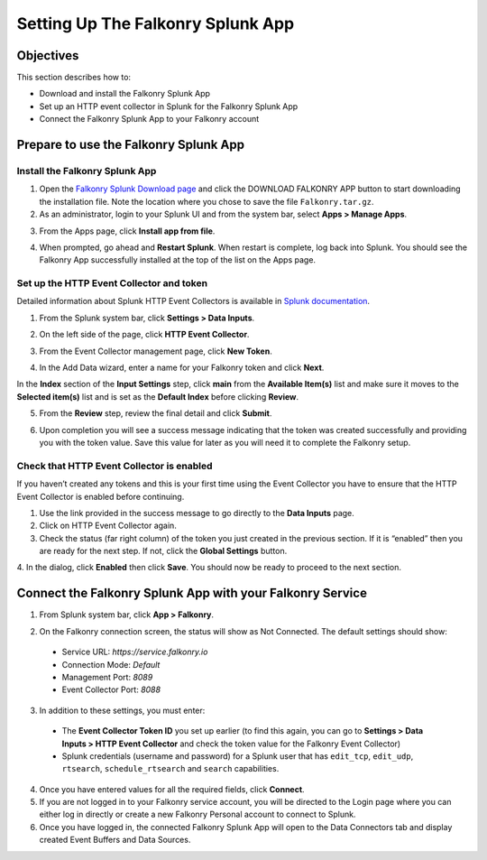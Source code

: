 Setting Up The Falkonry Splunk App
==================================

Objectives
----------

This section describes how to:

- Download and install the Falkonry Splunk App
- Set up an HTTP event collector in Splunk for the Falkonry Splunk App
- Connect the Falkonry Splunk App to your Falkonry account

Prepare to use the Falkonry Splunk App
--------------------------------------

Install the Falkonry Splunk App
~~~~~~~~~~~~~~~~~~~~~~~~~~~~~~~

1. Open the `Falkonry Splunk Download page <http://falkonry.com/splunk>`_ and click the 
   DOWNLOAD FALKONRY APP button to start downloading the installation file. Note the location
   where you chose to save the file ``Falkonry.tar.gz``.

2. As an administrator, login to your Splunk UI and from the system bar, select 
   **Apps > Manage Apps**.

.. image:: images/add.png

3. From the Apps page, click **Install app from file**.

.. image:: images/select.png

4. When prompted, go ahead and **Restart Splunk**. When restart is complete, log back into 
   Splunk. You should see the Falkonry App successfully installed at the top of the list on 
   the Apps page.

.. image:: images/install.png

Set up the HTTP Event Collector and token
~~~~~~~~~~~~~~~~~~~~~~~~~~~~~~~~~~~~~~~~~

Detailed information about Splunk HTTP Event Collectors is available in 
`Splunk documentation <http://docs.splunk.com/Documentation/Splunk/latest/Data/UsetheHTTPEventCollector>`_.
 

1. From the Splunk system bar, click **Settings > Data Inputs**.

.. image:: images/inputs.png

2. On the left side of the page, click **HTTP Event Collector**.

.. image:: images/collector.png

3. From the Event Collector management page, click **New Token**.

.. image:: images/token.png

4. In the Add Data wizard, enter a name for your Falkonry token and click **Next**.

In the **Index** section of the **Input Settings** step, click **main** from the 
**Available Item(s)** list and make sure it moves to the **Selected item(s)** list and is 
set as the **Default Index** before clicking **Review**.

.. image:: images/add_data.png

5. From the **Review** step, review the final detail and click **Submit**.

.. image:: images/token_review.png

6. Upon completion you will see a success message indicating that the token was created 
   successfully and providing you with the token value. Save this value for later as you will 
   need it to complete the Falkonry setup.

.. image:: images/token_complete.png

Check that HTTP Event Collector is enabled
~~~~~~~~~~~~~~~~~~~~~~~~~~~~~~~~~~~~~~~~~~

If you haven’t created any tokens and this is your first time using the Event Collector 
you have to ensure that the HTTP Event Collector is enabled before continuing.

1. Use the link provided in the success message to go directly to the **Data Inputs** page.

2. Click on HTTP Event Collector again.

3. Check the status (far right column) of the token you just created in the previous 
   section. If it is “enabled” then you are ready for the next step. If not, click the 
   **Global Settings** button.

.. image:: images/token_enabled.png

4. In the dialog, click **Enabled** then click **Save**. You should now be ready to 
proceed to the next section.
 

Connect the Falkonry Splunk App with your Falkonry Service
----------------------------------------------------------

1. From Splunk system bar, click **App > Falkonry**.

.. image:: images/app.png

2. On the Falkonry connection screen, the status will show as Not Connected. The default settings should show:

  - Service URL: *https://service.falkonry.io*
  - Connection Mode: *Default*
  - Management Port: *8089*
  - Event Collector Port: *8088*
  
3. In addition to these settings, you must enter:

  - The **Event Collector Token ID** you set up earlier (to find this again, you can go to 
    **Settings > Data Inputs > HTTP Event Collector** and check the token value for the 
    Falkonry Event Collector)
  - Splunk credentials (username and password) for a Splunk user that has ``edit_tcp``, 
    ``edit_udp``, ``rtsearch``, ``schedule_rtsearch`` and ``search`` capabilities.
    
4. Once you have entered values for all the required fields, click **Connect**.

5. If you are not logged in to your Falkonry service account, you will be directed to the 
   Login page where you can either log in directly or create a new Falkonry Personal account 
   to connect to Splunk.

6. Once you have logged in, the connected Falkonry Splunk App will open to the Data Connectors tab 
   and display created Event Buffers and Data Sources.

